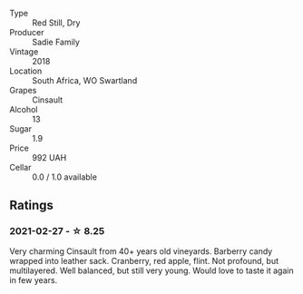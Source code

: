 #+attr_html: :class wine-main-image
[[file:/images/ce/63f4af-0443-440e-b997-3602ebee4d80/2020-09-20-10-16-38-A53DA59D-B5CB-4E4C-B3F8-69F419ACAACD-1-105-c.webp]]

- Type :: Red Still, Dry
- Producer :: Sadie Family
- Vintage :: 2018
- Location :: South Africa, WO Swartland
- Grapes :: Cinsault
- Alcohol :: 13
- Sugar :: 1.9
- Price :: 992 UAH
- Cellar :: 0.0 / 1.0 available

** Ratings

*** 2021-02-27 - ☆ 8.25

Very charming Cinsault from 40+ years old vineyards. Barberry candy wrapped into leather sack. Cranberry, red apple, flint. Not profound, but multilayered. Well balanced, but still very young. Would love to taste it again in few years.

